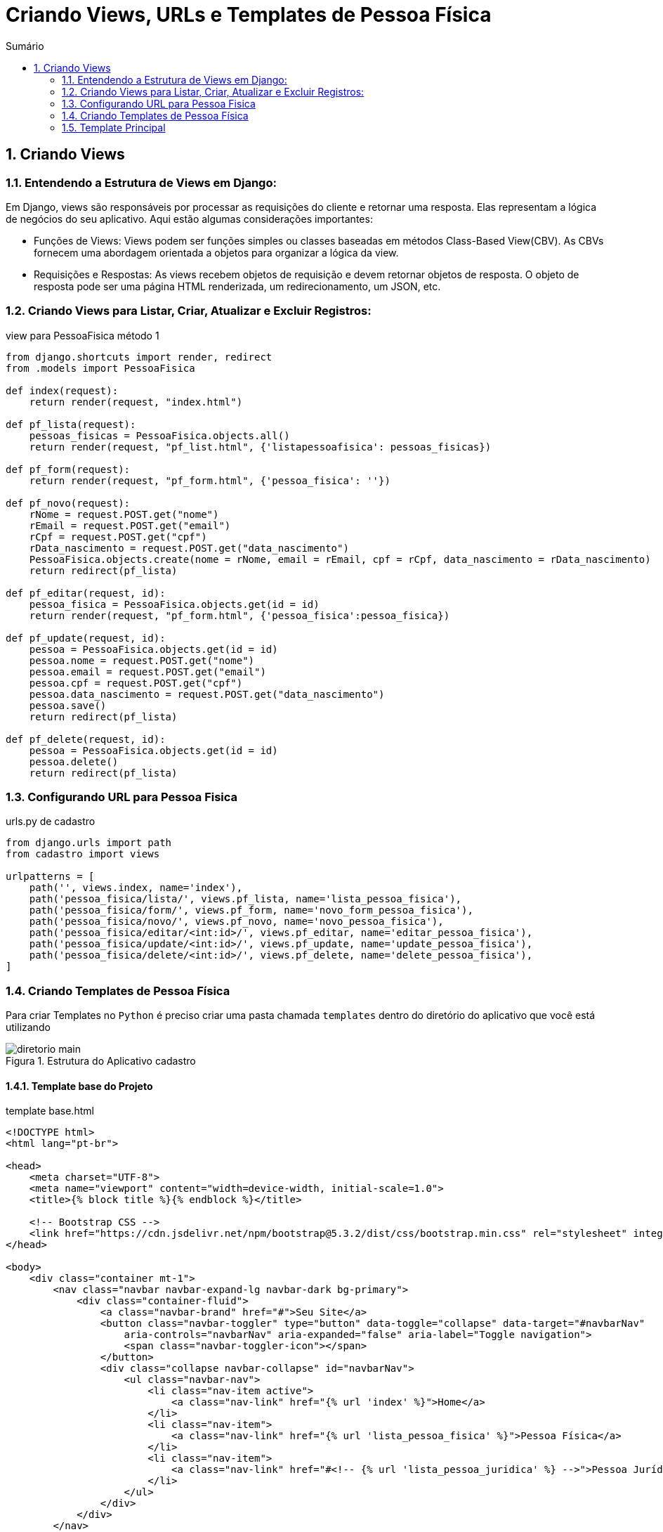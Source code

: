 //caminho padrão para imagens
:imagesdir: images
:figure-caption: Figura
:doctype: book

//gera apresentacao
//pode se baixar os arquivos e add no diretório
:revealjsdir: https://cdnjs.cloudflare.com/ajax/libs/reveal.js/3.8.0

//GERAR ARQUIVOS
//make slides
//make ebook

//Estilo do Sumário
:toc2: 
//após os : insere o texto que deseja ser visível
:toc-title: Sumário
:figure-caption: Figura
//numerar titulos
:numbered:
:source-highlighter: highlightjs
:icons: font
:chapter-label:
:doctype: book
:lang: pt-BR
//3+| mesclar linha tabela

= Criando Views, URLs e Templates de Pessoa Física =

== Criando Views == 

=== Entendendo a Estrutura de Views em Django: ===

Em Django, views são responsáveis por processar as requisições do cliente e retornar uma resposta. Elas representam a lógica de negócios do seu aplicativo. Aqui estão algumas considerações importantes:

- Funções de Views: Views podem ser funções simples ou classes baseadas em métodos Class-Based View(CBV). As CBVs fornecem uma abordagem orientada a objetos para organizar a lógica da view.

- Requisições e Respostas: As views recebem objetos de requisição e devem retornar objetos de resposta. O objeto de resposta pode ser uma página HTML renderizada, um redirecionamento, um JSON, etc.

=== Criando Views para Listar, Criar, Atualizar e Excluir Registros: ===

.view para PessoaFisica método 1
[source, python]
----
from django.shortcuts import render, redirect
from .models import PessoaFisica

def index(request):
    return render(request, "index.html")

def pf_lista(request):
    pessoas_fisicas = PessoaFisica.objects.all()
    return render(request, "pf_list.html", {'listapessoafisica': pessoas_fisicas})

def pf_form(request):
    return render(request, "pf_form.html", {'pessoa_fisica': ''})

def pf_novo(request):
    rNome = request.POST.get("nome")
    rEmail = request.POST.get("email")
    rCpf = request.POST.get("cpf")
    rData_nascimento = request.POST.get("data_nascimento")
    PessoaFisica.objects.create(nome = rNome, email = rEmail, cpf = rCpf, data_nascimento = rData_nascimento)
    return redirect(pf_lista)

def pf_editar(request, id):
    pessoa_fisica = PessoaFisica.objects.get(id = id)
    return render(request, "pf_form.html", {'pessoa_fisica':pessoa_fisica})

def pf_update(request, id):
    pessoa = PessoaFisica.objects.get(id = id)
    pessoa.nome = request.POST.get("nome")
    pessoa.email = request.POST.get("email")
    pessoa.cpf = request.POST.get("cpf")
    pessoa.data_nascimento = request.POST.get("data_nascimento")
    pessoa.save()
    return redirect(pf_lista)

def pf_delete(request, id):
    pessoa = PessoaFisica.objects.get(id = id)
    pessoa.delete()
    return redirect(pf_lista)

----

=== Configurando URL para Pessoa Fisica ===

.urls.py de cadastro
[source, python]
----
from django.urls import path
from cadastro import views

urlpatterns = [
    path('', views.index, name='index'),
    path('pessoa_fisica/lista/', views.pf_lista, name='lista_pessoa_fisica'),
    path('pessoa_fisica/form/', views.pf_form, name='novo_form_pessoa_fisica'),
    path('pessoa_fisica/novo/', views.pf_novo, name='novo_pessoa_fisica'),
    path('pessoa_fisica/editar/<int:id>/', views.pf_editar, name='editar_pessoa_fisica'),
    path('pessoa_fisica/update/<int:id>/', views.pf_update, name='update_pessoa_fisica'),
    path('pessoa_fisica/delete/<int:id>/', views.pf_delete, name='delete_pessoa_fisica'),
]
----

=== Criando Templates de Pessoa Física ===

Para criar Templates no `Python` é preciso criar uma pasta chamada `templates` dentro do diretório do aplicativo que você está utilizando

.Estrutura do Aplicativo cadastro
image::../diretorio-main.png[]

==== Template base do Projeto ====

.template base.html
[source, html]
----
<!DOCTYPE html>
<html lang="pt-br">

<head>
    <meta charset="UTF-8">
    <meta name="viewport" content="width=device-width, initial-scale=1.0">
    <title>{% block title %}{% endblock %}</title>

    <!-- Bootstrap CSS -->
    <link href="https://cdn.jsdelivr.net/npm/bootstrap@5.3.2/dist/css/bootstrap.min.css" rel="stylesheet" integrity="sha384-T3c6CoIi6uLrA9TneNEoa7RxnatzjcDSCmG1MXxSR1GAsXEV/Dwwykc2MPK8M2HN" crossorigin="anonymous">
</head>

<body>
    <div class="container mt-1">
        <nav class="navbar navbar-expand-lg navbar-dark bg-primary">
            <div class="container-fluid">
                <a class="navbar-brand" href="#">Seu Site</a>
                <button class="navbar-toggler" type="button" data-toggle="collapse" data-target="#navbarNav"
                    aria-controls="navbarNav" aria-expanded="false" aria-label="Toggle navigation">
                    <span class="navbar-toggler-icon"></span>
                </button>
                <div class="collapse navbar-collapse" id="navbarNav">
                    <ul class="navbar-nav">
                        <li class="nav-item active">
                            <a class="nav-link" href="{% url 'index' %}">Home</a>
                        </li>
                        <li class="nav-item">
                            <a class="nav-link" href="{% url 'lista_pessoa_fisica' %}">Pessoa Física</a>
                        </li>
                        <li class="nav-item">
                            <a class="nav-link" href="#<!-- {% url 'lista_pessoa_juridica' %} -->">Pessoa Jurídica</a>
                        </li>
                    </ul>
                </div>
            </div>
        </nav>
    </div>

    {% block content %}{% endblock %}

    <!-- Bootstrap JS e Popper.js (necessários para alguns componentes do Bootstrap) -->
    <script src="https://code.jquery.com/jquery-3.5.1.slim.min.js"
        integrity="sha384-DfXdz2htPH0lsSSs5nCTpuj/zy4C+OGpamoFVy38MVBnE+IbbVYUew+OrCXaRkfj"
        crossorigin="anonymous"></script>
    <script src="https://cdn.jsdelivr.net/npm/@popperjs/core@2.5.2/dist/umd/popper.min.js"
        integrity="sha384-pzjw8L+qc9dj70F5eS7CRaXoDjxg3SIf0l/ZeAdIuUVTQnRLV5UtNSO4MYYwDy2t"
        crossorigin="anonymous"></script>
        <script src="https://cdn.jsdelivr.net/npm/bootstrap@5.3.2/dist/js/bootstrap.bundle.min.js"
        integrity="sha384-C6RzsynM9kWDrMNeT87bh95OGNyZPhcTNXj1NW7RuBCsyN/o0jlpcV8Qyq46cDfL" crossorigin="anonymous"></script>
</body>

</html>
----

=== Template Principal ===

.index.html
[source, html]
----
{% extends 'base.html' %}

{% block title %}Home{% endblock %}

{% block content %}
  <div class="container mt-4">
    <h2>Escolha o Tipo de Pessoa</h2>

    <div class="row">
      <div class="col-md-6">
        <div class="card">
          <div class="card-body">
            <h5 class="card-title">Pessoa Física</h5>
            <p class="card-text">Crie uma nova pessoa física.</p>
            <a href="{% url 'novo_form_pessoa_fisica' %}" class="btn btn-primary">Criar Pessoa Física</a>
          </div>
        </div>
      </div>

      <div class="col-md-6">
        <div class="card">
          <div class="card-body">
            <h5 class="card-title">Pessoa Jurídica</h5>
            <p class="card-text">Crie uma nova pessoa jurídica.</p>
            <a href="# <!-- {% url 'novo_pessoa_juridica' %} -->" class="btn btn-primary">Criar Pessoa Jurídica</a>
          </div>
        </div>
      </div>
    </div>
  </div>
{% endblock %}
----

==== Template para Listar Pessoa Fisica ====

Agora o Template para a listagem de `PessoaFisica`:

.template pf_list.html
[source, html]
----
{% extends 'base.html' %}

{% block title %}Lista de Pessoa Fisica{% endblock %}

{% block content %}
  <div class="container mt-4">
    <h2>Lista de Pessoas Físicas</h2>
    <div class="mt-4 mb-2">
      <a class="btn btn-primary" href="{% url 'novo_form_pessoa_fisica' %}">Novo</a>
    </div>

    <table class="table table-bordered">
      <thead>
        <tr>
          <th>Nome</th>
          <th>Email</th>
          <th>CPF</th>
          <th>Data de Nascimento</th>
          <th>Ações</th>
        </tr>
      </thead>
      <tbody>
        {% for pessoa_fisica in listapessoafisica %}
          <tr>
            <td>{{ pessoa_fisica.nome }}</td>
            <td>{{ pessoa_fisica.email }}</td>
            <td>{{ pessoa_fisica.cpf }}</td>
            <td>{{ pessoa_fisica.data_nascimento }}</td>
            <td>
              <a href="{% url 'editar_pessoa_fisica' id=pessoa_fisica.id %}" class="btn btn-primary btn-sm">Editar</a>
              <a href="{% url 'delete_pessoa_fisica' id=pessoa_fisica.id %}" class="btn btn-danger btn-sm">Excluir</a>
            </td>
          </tr>
        {% endfor %}
      </tbody>
    </table>

  </div>
{% endblock %}
----

==== Template de Formulário de Pessoa Fisica ====

Este template será utilizado para Cadastrar e Editar uma pessoa Física

.pf_form.html
[source, html]
----
{% extends 'base.html' %}

{% block title %}Cadastro de Pessoa Física{% endblock %}

{% block content %}
  <div class="container mt-4">
    {% if pessoa_fisica %}
      <h2>Editar Pessoa Física</h2>
    {% else %}
      <h2>Adicionar Nova Pessoa Física</h2>
    {% endif %}

    <form method="post" action="{% if pessoa_fisica %}{% url 'update_pessoa_fisica' id=pessoa_fisica.id %}{% else %}{% url 'novo_pessoa_fisica' %}{% endif %}">
        {% csrf_token %}
        <p>
        <label for="nome">Nome:</label>
        <input class="form-control" type="text" name="nome" id="nome" value="{{ pessoa_fisica.nome }}">
        </p>
        <p>
        <label for="email">Email:</label>
        <input class="form-control" type="email" name="email" id="email" value="{{ pessoa_fisica.email }}">
        </p>
        <p>
        <label for="cpf">CPF:</label>
        <input class="form-control" type="text" name="cpf" id="cpf" value="{{ pessoa_fisica.cpf }}">
        </p>
        <p>
        <label for="data_nascimento">Data de Nascimento:</label>
        <input class="form-control" type="date" name="data_nascimento" id="data_nascimento" value="{{ pessoa_fisica.data_nascimento|date:'Y-m-d' }}">
        </p>
        <button class="btn btn-primary" type="submit">{% if pessoa_fisica %}Atualizar{% else %}Salvar{% endif %}</button>
    </form>

    <a href="{% url 'lista_pessoa_fisica' %}" class="btn btn-secondary mt-3">Voltar para Lista</a>
  </div>
{% endblock %}
----

Com isso está finalizado todo o CRUD da classe `PessoaFisica`.

link:https://hemmerson.github.io/django-aula/[HOME]